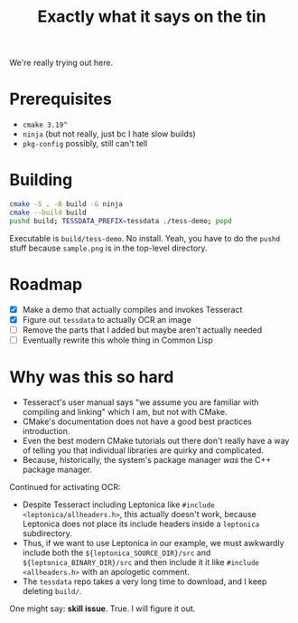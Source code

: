 #+title: Exactly what it says on the tin

We're really trying out here.

* Prerequisites
+ =cmake 3.19^=
+ =ninja= (but not really, just bc I hate slow builds)
+ =pkg-config= possibly, still can't tell

* Building
#+begin_src sh
cmake -S . -B build -G ninja
cmake --build build
pushd build; TESSDATA_PREFIX=tessdata ./tess-demo; popd
#+end_src

Executable is =build/tess-demo=. No install. Yeah, you have to do the =pushd= stuff because =sample.png= is in the top-level directory.

* Roadmap
+ [X] Make a demo that actually compiles and invokes Tesseract
+ [X] Figure out =tessdata= to actually OCR an image
+ [ ] Remove the parts that I added but maybe aren't actually needed
+ [ ] Eventually rewrite this whole thing in Common Lisp

* Why was this so hard
+ Tesseract's user manual says "we assume you are familiar with compiling and linking" which I am, but not with CMake.
+ CMake's documentation does not have a good best practices introduction.
+ Even the best modern CMake tutorials out there don't really have a way of telling you that individual libraries are quirky and complicated.
+ Because, historically, the system's package manager /was/ the C++ package manager.

Continued for activating OCR:
+ Despite Tesseract including Leptonica like =#include <leptonica/allheaders.h>=, this actually doesn't work, because Leptonica does not place its include headers inside a =leptonica= subdirectory.
+ Thus, if we want to use Leptonica in our example, we must awkwardly include both the =${leptonica_SOURCE_DIR}/src= and =${leptonica_BINARY_DIR}/src= and then include it it like =#include <allheaders.h>= with an apologetic comment.
+ The =tessdata= repo takes a very long time to download, and I keep deleting =build/=.

One might say: *skill issue*. True. I will figure it out.
